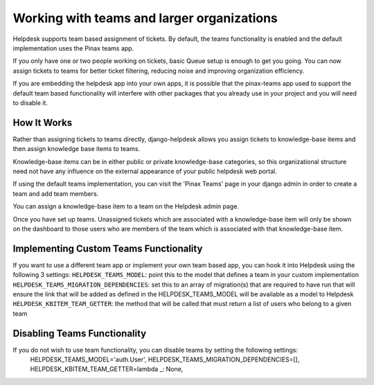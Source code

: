 Working with teams and larger organizations
===========================================

Helpdesk supports team based assignment of tickets. By default, the teams functionality is enabled and the default implementation uses the Pinax teams app.

If you only have one or two people working on tickets, basic Queue setup is enough to get you going. You can now assign tickets to teams for better ticket filtering, reducing noise and improving organization efficiency.

If you are embedding the helpdesk app into your own apps, it is possible that the pinax-teams  app used to support the default team based functionality will interfere with other packages that you already use in your project and you will need to disable it.


How It Works
------------
Rather than assigning tickets to teams directly, django-helpdesk allows you assign tickets to knowledge-base items and then assign knowledge base items to teams.

Knowledge-base items can be in either public or private knowledge-base categories, so this organizational structure need not have any influence on the external appearance of your public helpdesk web portal.

If using the default teams implementation, you can visit the 'Pinax Teams' page in your django admin in order to create a team and add team members.

You can assign a knowledge-base item to a team on the Helpdesk admin page.

Once you have set up teams. Unassigned tickets which are associated with a knowledge-base item will only be shown on the dashboard to those users who are members of the team which is associated with that knowledge-base item.


Implementing Custom Teams Functionality
--------------------------------
If you want to use a different team app or implement your own team based app, you can hook it into Helpdesk using the following 3 settings:
``HELPDESK_TEAMS_MODEL``: point this to the model that defines a team in your custom implementation
``HELPDESK_TEAMS_MIGRATION_DEPENDENCIES``: set this to an array of migration(s) that are required to have run that will ensure the link that will be added as defined in the HELPDESK_TEAMS_MODEL will be available as a model to Helpdesk
``HELPDESK_KBITEM_TEAM_GETTER``: the method that will be called that must return a list of users who belong to a given team


Disabling Teams Functionality
-----------------------------
If you do not wish to use team functionality, you can disable teams by setting the following settings: 
            HELPDESK_TEAMS_MODEL='auth.User',
            HELPDESK_TEAMS_MIGRATION_DEPENDENCIES=[],
            HELPDESK_KBITEM_TEAM_GETTER=lambda _: None,

